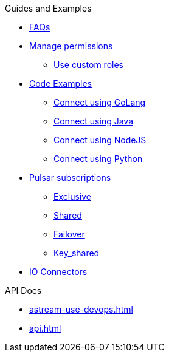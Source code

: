 .Guides and Examples
** xref:astream-faq.adoc[FAQs]
** xref:astream-org-permissions.adoc[Manage permissions]
*** xref:astream-custom-roles.adoc[Use custom roles]
** xref:astream-code-examples.adoc[Code Examples]
*** xref:astream-golang-eg.adoc[Connect using GoLang]
*** xref:astream-java-eg.adoc[Connect using Java]
*** xref:astream-nodejs-eg.adoc[Connect using NodeJS]
*** xref:astream-python-eg.adoc[Connect using Python]
** xref:astream-subscriptions.adoc[Pulsar subscriptions]
*** xref:astream-subscriptions-exclusive.adoc[Exclusive]
*** xref:astream-subscriptions-shared.adoc[Shared]
*** xref:astream-subscriptions-failover.adoc[Failover]
*** xref:astream-subscriptions-keyshared.adoc[Key_shared]

** xref:learning:pulsar-io:connectors/index.adoc[IO Connectors]

.API Docs
** xref:astream-use-devops.adoc[]
** xref:api.adoc[]

